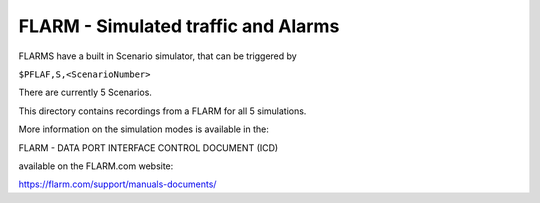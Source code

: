 ====================================
FLARM - Simulated traffic and Alarms
====================================

FLARMS have a built in Scenario simulator, that can be triggered by

``$PFLAF,S,<ScenarioNumber>``

There are currently 5 Scenarios.

This directory contains recordings from a FLARM
for all 5 simulations.


More information on the simulation modes is available in the:

FLARM - DATA PORT INTERFACE CONTROL DOCUMENT (ICD)

available on the FLARM.com website:

https://flarm.com/support/manuals-documents/
